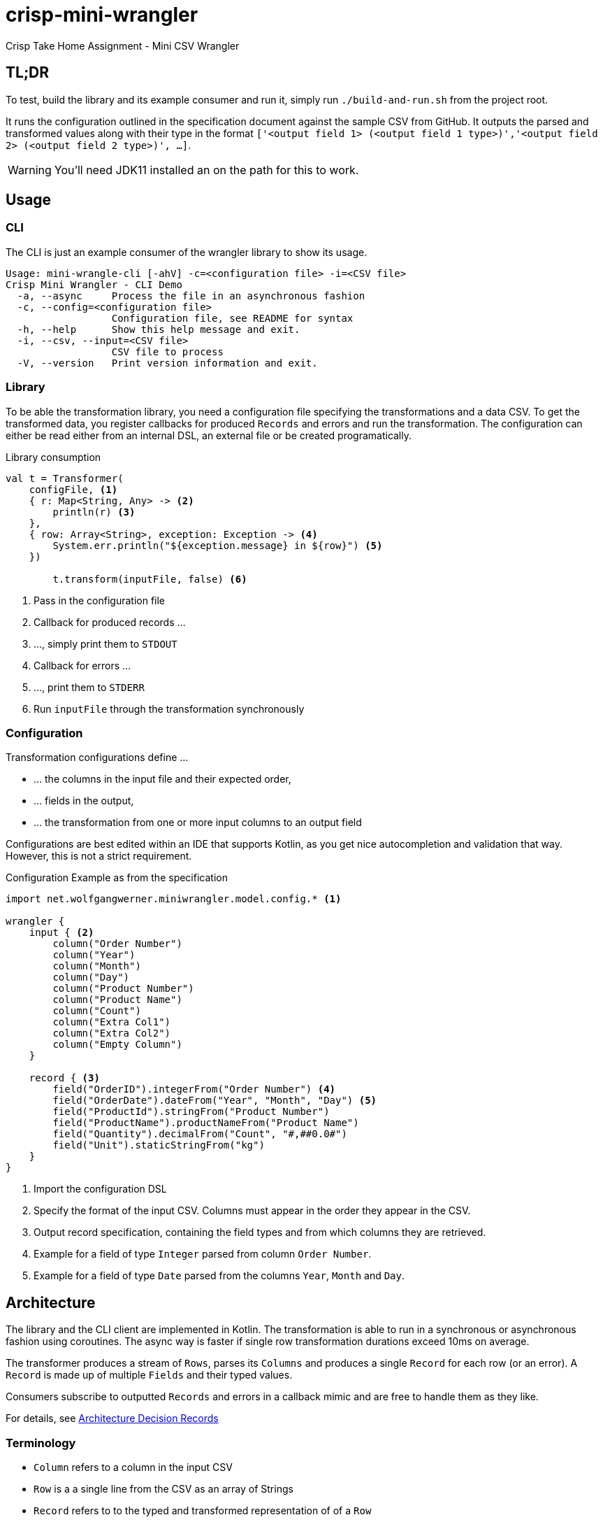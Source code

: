 = crisp-mini-wrangler

Crisp Take Home Assignment - Mini CSV Wrangler

== TL;DR

To test, build the library and its example consumer and run it, simply run `./build-and-run.sh` from the
project root.

It runs the configuration outlined in the specification document against the sample CSV from GitHub.
It outputs the parsed and transformed values along with their type in the format
`['<output field 1> (<output field 1 type>)','<output field 2> (<output field 2 type>)', ...]`.

WARNING: You'll need JDK11 installed an on the path for this to work.


== Usage

=== CLI

The CLI is just an example consumer of the wrangler library to show its usage.

```
Usage: mini-wrangle-cli [-ahV] -c=<configuration file> -i=<CSV file>
Crisp Mini Wrangler - CLI Demo
  -a, --async     Process the file in an asynchronous fashion
  -c, --config=<configuration file>
                  Configuration file, see README for syntax
  -h, --help      Show this help message and exit.
  -i, --csv, --input=<CSV file>
                  CSV file to process
  -V, --version   Print version information and exit.
```

=== Library

To be able the transformation library, you need a configuration file specifying the transformations
and a data CSV.
To get the transformed data, you register callbacks for produced `Records` and errors and run the transformation.
The configuration can either be read either from an internal DSL, an external file or be created programatically.

.Library consumption
[source, kotlin]
```
val t = Transformer(
    configFile, <1>
    { r: Map<String, Any> -> <2>
        println(r) <3>
    },
    { row: Array<String>, exception: Exception -> <4>
        System.err.println("${exception.message} in ${row}") <5>
    })

        t.transform(inputFile, false) <6>
```
<1> Pass in the configuration file
<2> Callback for produced records ...
<3> ..., simply print them to `STDOUT`
<4> Callback for errors ...
<5> ..., print them to `STDERR`
<6> Run `inputFile` through the transformation synchronously

=== Configuration

Transformation configurations define ...

* ... the columns in the input file and their expected order,
* ... fields in the output,
* ... the transformation from one or more input columns to an output field

Configurations are best edited within an IDE that supports Kotlin, as you get nice autocompletion and
validation that way.
However, this is not a strict requirement.

.Configuration Example as from the specification
```
import net.wolfgangwerner.miniwrangler.model.config.* <1>

wrangler {
    input { <2>
        column("Order Number")
        column("Year")
        column("Month")
        column("Day")
        column("Product Number")
        column("Product Name")
        column("Count")
        column("Extra Col1")
        column("Extra Col2")
        column("Empty Column")
    }

    record { <3>
        field("OrderID").integerFrom("Order Number") <4>
        field("OrderDate").dateFrom("Year", "Month", "Day") <5>
        field("ProductId").stringFrom("Product Number")
        field("ProductName").productNameFrom("Product Name")
        field("Quantity").decimalFrom("Count", "#,##0.0#")
        field("Unit").staticStringFrom("kg")
    }
}
```
<1> Import the configuration DSL
<2> Specify the format of the input CSV. Columns must appear in the order they appear in the CSV.
<3> Output record specification, containing the field types and from which columns they are retrieved.
<4> Example for a field of type `Integer` parsed from column `Order Number`.
<5> Example for a field of type `Date` parsed from the columns `Year`, `Month` and `Day`.

== Architecture

The library and the CLI client are implemented in Kotlin.
The transformation is able to run in a synchronous or asynchronous fashion using coroutines. The async way is faster if
single row transformation durations exceed 10ms on average.

The transformer produces a stream of `Rows`, parses its `Columns` and produces a single `Record` for each row (or an error).
A `Record` is made up of multiple `Fields` and their typed values.

Consumers subscribe to outputted `Records` and errors in a callback mimic and are free to handle them as they like.

For details, see <<Architecture Decision Records>>

=== Terminology

* `Column` refers to a column in the input CSV
* `Row` is a a single line from the CSV as an array of Strings
* `Record` refers to to the typed and transformed representation of of a `Row`
* A `column ref` of a `Field` conceptually points to a `Column` from the input CSV
* `Field` represents a typed and named value in a `Record` footnote:[So a String from a `Column` is to `Row` as `Field` is to `Record`]
* The `TransformationConfig` holds information about the input `Columns` to process and how to aggregate them into `Fields`
* `unmarshalling` refers to the process of getting a typed `Field` value from a `Row`

=== Assumptions

. [[a-1]]Every input CSV file contains only records of one type, i.e. record-based text formats are not supported.
. [[a-2]]Every input CSV file contains exactly one header row designating the contained record's fields.
. [[a-3]]The order of records in the output may differ from that in the input. Assuming an analytics data ingestion context, this should be fine.
. [[a-4]]Field types do not need to be specified within the external DSL, we can provide a pool of field types and transformations and configure the system using these.
. [[a-5]]We don't need a rich domain model for the CSV data, as it is bound to differ per input format
. [[a-6]] We can't use an internal (Kotlin) DSL, as the requirements explicitly state otherwise.  I assume that the mappings are not created by core developers but rather analysts/consultants, potentially from customer's staff.
. [[a-7]]While ideally the CSV parser used supports different encodings transparently, this application assumes the input to be in UTF-8
. [[a-8]]The target data format does not need to be specified externally, as the requirements state that
+
[quote]
____
 [...] use case is taking a delimited data file from a customer and massaging it to fit with a standardized schema [...]
____

. [[a-9]]For proper casing of product names, we assume that each word is capitalized.
Truecasing product/brand names would require a dictionary containing properly cased names.
Truecasing of is an interesting NLP problem in itself, but I consider it outside the scope of this assignment.
footnote:[I once built a (pretty specific) true casing tool that scraped existing data from a product catalog website, put the words into an Aspell dictionary and checked/corrected all uppercase product names against it.
Random pointers, just for reference:
tRuEcasIng paper: http://delivery.acm.org/10.1145/1080000/1075116/p152-lita.pdf?ip=95.91.254.50&id=1075116&acc=OPEN&key=4D4702B0C3E38B35%2E4D4702B0C3E38B35%2E4D4702B0C3E38B35%2E6D218144511F3437&__acm__=1567268373_f3b20cc8a2b5af687c026079519d467d, A Rust implementation: https://github.com/despawnerer/truecase, A writeup on truecasing methods: https://towardsdatascience.com/truecasing-in-natural-language-processing-12c4df086c21
]
. [[a-10]] I assume all input dates in UTC. Supporting additional timezones would require extending the configuration by the timezone of dates represented as `String` and the corresponding type unmarshalling mechanism. I consider this out of scope for now.
. [[a-11]] The transformation to an output record does not require data from multiple input rows.


== Build

**Requirements**

* Java/JDK >= 11

The project contains two modules, one for the library (`mini-wrangler-lib`) and one for the example consumer (`mini-wrangler-cli`).

To build the whole project, run `./gradlew install` in the project root.

To get the performance measurements, run `./gradlew clean measurePerformance` in the project root.

The README `html` and `pdf renditions are created manually using `asciidoctor`.

== Architecture Decision Records

=== [[adr-1]]ADR 1: Stream Based Architecture


**Decision**

Since the requirements state that the input files may be potentially very large, the application should be able to deal with potentially unbounded streams of records.

**Consequences**

=== [[adr-2]]ADR 2: Transformations are can be run asynchronously

Transformations can be simple and fast for basic text wrangling, but can also grow complex and even have the need to access external systems. E.g. if an output field is required to contain the date of the maximum shelf live, this information could be required to be retrieved from a master data system of some sort.
Another example would be to take shipping times or opening hours of a store into consideration for date calculations.

**Decision**

Since the order of records does not matter for our purposes (see <<a-3>>), we can run transformations in an async fashion.
It must be able to turn off async behavior, since, if the transformation is cheap, serial processing may well be faster.

**Consequences**

* Costly transformations can be performed in parallel.
* The system is able to transform rows either in parallel or sequentially
* The order of output records is not guaranteed if processed in parallel (see <<a-3>>)

Several (though not very sophisticated) test runs w/ 1000, 10_000 and 100_000 rows and different (mocked) transformation durations on a 8 core i7 2015 MBP indicated that:

* If transformations are instantaneous, sequential processing is significantly faster
* For transformations requiring 10ms and more, are roughly 8 times faster.
This is consistent with the number of cores in the test machine.

The following table contains the rough average from tables generated by `LearningTests.compare sync and async processing`

.Measurements for different transformation durations
|===
|Rows|Transformation ms|Duration sync|Duration async|async/sync
|100|0|7ms|121ms|17
|100|10|1150ms|150ms|0.13
|100|100|10s|1.4s|0.14
|1000|0|15ms|118ms|0.12
|1000|10|11s|1.4s|0.12
|1000|100|102s|13s|7.8
|10000|0|98ms|542ms|5.5
|10000|10|1.8min|15s|0.11
|10000|100|17min|2.15min|0.14
|100000|0|796ms|4262ms|5.3
|100000|10|19.7min|2.7min|0.13
|100000|100|2.85h|21.5min|0.12
|===

For more detailed analysis, I'd set up a https://openjdk.java.net/projects/code-tools/jmh/[JMH] benchmark, but I'll skip that for now.

**Addendum after implementation**

Actual measurements w/ generated test data show that for the example transformation from the instructions, the performance does not benefit from parallelization
but use significantly more CPU cycles.
See `TransformerPerformanceTests` for how the measurement was run.

.Measurements for example transformation
|===
|Rows|Duration sync ms|Duration async ms|async/sync
|100|68|62|0.9117647058823529
|1000|50|228|4.56
|10000|185|509|2.7513513513513512
|100000|283|2775|9.80565371024735
|1000000|2640|30180|11.431818181818182
|===

Simple `time`-ed invocations of the CLI yield the following example results for the format described in the specification:

.Example measurements using `time mini-wrangler-cli ...`
|===
|Rows|Mode|User|System|CPU|Total
|100k|sync|  12.22s| 0.77s | 273%| 4.753
|100k|async|  33.66s|1.58s | 458%| 7.687
|1M|sync| 19.67s |2.49s|131% |16.826
|1M|async|207.00s |8.98s|483% |44.685
|===


=== [[adr-3]]ADR 3: CSV Parser

While implementing a CSV parser by simply splitting rows at a delimiter character seems simple at the first glance,
there are a lot of things that actually need to be taken into consideration (escaping delimiters in text columns,
text delimiting, line breaks in texts, different line separators etc.).

For the JVM, a lot of CSV parser libraries are available, though some of which are quite dated.
Univocity, a supplier of commercial data ingestion products, provides a https://github.com/uniVocity/csv-parsers-comparison#jdk-8[performance comparison].

When selecting a parser, we need to make sure that it can perform in a streaming fashion as not to break <<adr-1>>.

We don't need advanced mapping to objects (as we'll deal with multiple formats as opposed to having a rich domain model),
as we will provide and run our own transformations on the parsed data, only robust and fast async parsing of CSV records.

NOTE: The requirements could probably be fulfilled using this library alone, however, this defeats the purpose of the exercise.

**Decision**

We're using https://simpleflatmapper.org/0101-getting-started-csv.html[SimpleFlatMapper].

The SimpleFlatMapper CSV module is the fastest OSS parser in the comparison mentioned above.
It is actively being developed, with ~20 releases in 2019 so far and 300 stars on github.

SFM supports callback, iterator and stream based parsing.

Detailed performance stats by the SFM team https://simpleflatmapper.org/12-csv-performance.html[here].

We're using the raw parser flavor as not to ...

* ... tie our implementation to much into a parser implementation
* ... introduce runtime overhead for object mapping


=== [[adr-4]]ADR 4: Decouple configuration data and configuration DSL

The current implementation uses a Kotlin DSL for defining transformations. We could want to support
additional formats in the future and not prevent clients from creating configurations programatically.

**Decision**

We specify the DSL and the actual configuration used by the transformation in separate classes.

The configuration DSL can give return a configuration object, but the transformer does not know about
the DSL.

This adds some code but decreases coupling.

=== [[adr-5]]ADR 5: Don't put transformation code into DSL

The specification of the actual transformation logic could also be in the DSL.

**Decision**

As executing `.kts` scripts via  `javax.script.ScriptEngine` is reportedly slow, we just evaluate scripts
to retrieve configuration definitions. After having parsed the DSL, nothing else is executed as script.
The available transformations are hardcoded in the library, see <<a-4>>

=== [[adr-6]]ADR 6: Don't use infix functions in the record definition DSL

Infix functions for record definitions would allow for writing sth. like `field "foo" from "foo col" asType string`
which would be quite readable.

However, since https://kotlinlang.org/docs/reference/functions.html#infix-notation[infix functions can only have a single parameter], we'd have to
jump through some hoops to make that happen.


**Decision**

As of <<adr-4>> we can provide additional configuration definition formats should need be.
For now, we got with a syntax that is idiomatic for Kotlin DSL, i.e. `field("OrderID").integerFrom("Order Number")`
instead of `field "OrderID" from "Order Number" asInteger`.


=== [[adr-7]]ADR 7: Minimize coupling w/ CSV parser

The CSV parser libraries reviewed in <<adr-3>> provide many options for mapping CSV rows to options.
We could implement the complete wrangler on top of one of these.

**Decision**

As the exercise is about coming up with an own solution and we might perhaps want to switch parsing
libraries later on, we strive to minimize coupling between the solution and the CSV parser used.

**Addendum after implementation**

There are only two places where the CSV Parser is used:

* in `net.wolfgangwerner.miniwrangler.transformer.Transformer.produceCsvRowsFromFile` to read rows and feed them to the transformer
* in `net.wolfgangwerner.miniwrangler.model.config.TransformationConfig.ensureCsvMatches` to get the header row for validation.

The second reference could be omitted, but I think it is beneficial to use the same parser for getting the rows and the headers for validation.
Otherwise, there could be inconsistencies that are hard to track down.


== Next Steps

* I'd implement the possibility of consuming streams instead of using callbacks for consumers.
* The DSL validation could be improved.
* Refactor Tests to use parameterized tests, e.g. for field validations
* Support additional transformations for `Records`
* Factor out `StringField`  concatenations, product name casing and `StaticStringValueField` (support all types of static values)
* Introduce own exception hierarchy instead of using (only) stock exceptions.
* Support better parsing for dates, perhaps merge `DateField` and `FormattedDateField`
* Generally make a better distinction between field types and transformations
* Improve the `Transformator` API to be easily callable from Java code. I'd use interfaces for the listener callbacks
and refactor accordingly.

